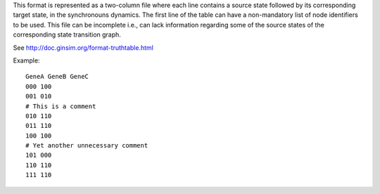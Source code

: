 .. title: TruthTable
.. date: 2014/10/31 09:37:11
.. tags: formats
.. link: 
.. description: Represents the synchronouns dynamics formated as a two-column text file.
.. type: text
.. features: multivalued

This format is represented as a two-column file where each line contains a source state followed by its corresponding target state, in the synchronouns dynamics.
The first line of the table can have a non-mandatory list of node identifiers to be used.
This file can be incomplete i.e., can lack information regarding some of the source states of the corresponding state transition graph.

See http://doc.ginsim.org/format-truthtable.html

Example::

  GeneA GeneB GeneC
  000 100
  001 010
  # This is a comment
  010 110
  011 110
  100 100
  # Yet another unnecessary comment
  101 000
  110 110
  111 110


